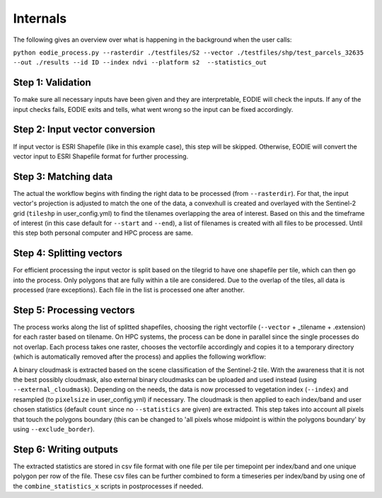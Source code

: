 Internals
==========


The following gives an overview over what is happening in the background when the user calls:

``python eodie_process.py --rasterdir ./testfiles/S2 --vector ./testfiles/shp/test_parcels_32635 --out ./results --id ID --index ndvi --platform s2  --statistics_out``

Step 1: Validation
------------------

To make sure all necessary inputs have been given and they are interpretable, EODIE will check the inputs. If any of the input checks fails, EODIE exits and tells, what went wrong so the input can be fixed accordingly.

Step 2: Input vector conversion
-------------------------------

If input vector is ESRI Shapefile (like in this example case), this step will be skipped. Otherwise, EODIE will convert the vector input to ESRI Shapefile format for further processing. 

Step 3: Matching data
---------------------

The actual the workflow begins with finding the right data to be processed (from ``--rasterdir``). 
For that, the input vector's projection is adjusted to match the one of the data, a convexhull is created and overlayed with the Sentinel-2 grid (``tileshp`` in user_config.yml) to find the tilenames overlapping the 
area of interest. Based on this and the timeframe of interest (in this case default for ``--start`` and ``--end``), a list of filenames is created 
with all files to be processed. Until this step both personal computer and HPC process
are same. 

Step 4: Splitting vectors
-------------------------

For efficient processing the input vector is split based on the tilegrid to have one 
shapefile per tile, which can then go into the process. Only polygons that are fully within a tile 
are considered. Due to the overlap of the tiles, all data is processed (rare exceptions). Each file in the list is processed one after another. 

Step 5: Processing vectors
--------------------------

The process works along the list of splitted shapefiles, choosing the right vectorfile (``--vector`` + _tilename + .extension) for each raster based on tilename. On HPC systems, the process 
can be done in parallel since the single processes do not overlap. Each process takes one raster, 
chooses the vectorfile accordingly and copies it to a temporary directory (which is automatically removed after the process) and applies the following workflow:

A binary cloudmask is extracted based on the scene classification of the Sentinel-2 tile. With the awareness 
that it is not the best possibly cloudmask, also external binary cloudmasks can be uploaded and used 
instead (using ``--external_cloudmask``). Depending on the needs, the data is now processed to vegetation index (``--index``) and resampled (to ``pixelsize`` in user_config.yml) if necessary.
The cloudmask is then applied to each index/band and user chosen statistics (default ``count`` since no ``--statistics`` are given) are extracted. 
This step takes into account all pixels that touch the polygons boundary (this can be changed to 'all pixels whose midpoint is within the polygons boundary' by using ``--exclude_border``). 

Step 6: Writing outputs
-----------------------
The extracted statistics are stored in csv file format with one file per tile per timepoint per index/band and one unique polygon per row of the file.
These csv files can be further combined to form a timeseries per index/band by using one of the ``combine_statistics_x`` scripts in postprocesses if needed.
